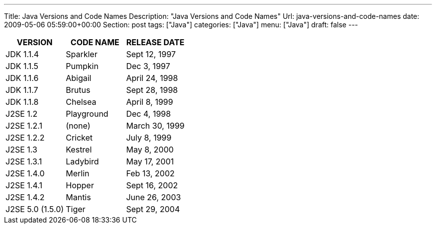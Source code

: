 ---
Title: Java Versions and Code Names
Description: "Java Versions and Code Names"
Url: java-versions-and-code-names
date: 2009-05-06 05:59:00+00:00
Section: post
tags: ["Java"]
categories: ["Java"]
menu: ["Java"]
draft: false
---

[cols="3*", options="header"]
|===
|VERSION
|CODE NAME
|RELEASE DATE

|JDK 1.1.4
|Sparkler
|Sept 12, 1997 

|JDK 1.1.5
|Pumpkin
|Dec 3, 1997

|JDK 1.1.6 
|Abigail 
|April 24, 1998 

|JDK 1.1.7 
|Brutus 
|Sept 28, 1998 

|JDK 1.1.8 
|Chelsea 
|April 8, 1999 

|J2SE 1.2
|Playground
|Dec 4, 1998

|J2SE 1.2.1 
|(none) 
|March 30, 1999 

|J2SE 1.2.2 
|Cricket 
|July 8, 1999 

|J2SE 1.3
|Kestrel
|May 8, 2000

|J2SE 1.3.1 
|Ladybird 
|May 17, 2001 

|J2SE 1.4.0
|Merlin
|Feb 13, 2002

|J2SE 1.4.1 
|Hopper 
|Sept 16, 2002 

|J2SE 1.4.2 
|Mantis 
|June 26, 2003 

|J2SE 5.0 (1.5.0)
|Tiger
|Sept 29, 2004

|===